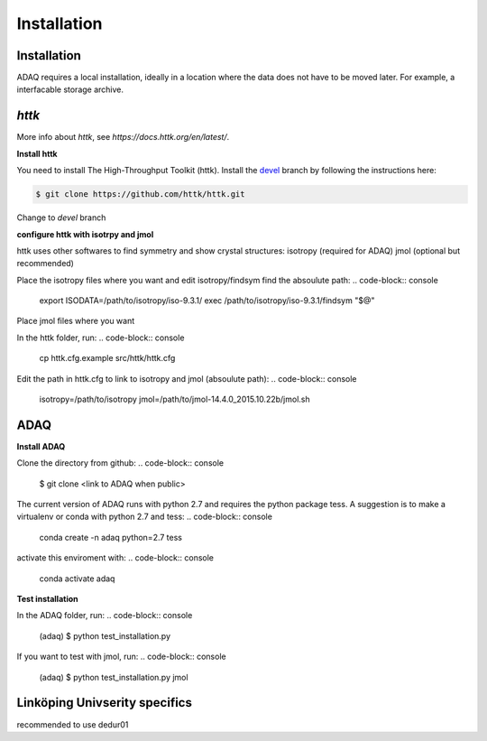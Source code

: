 Installation
=====

.. _installation:

Installation
------------

ADAQ requires a local installation, ideally in a location where the data does not have to be moved later.
For example, a interfacable storage archive.

.. _httk:

*httk*
------

More info about *httk*, see `https://docs.httk.org/en/latest/`.

**Install httk**

You need to install The High-Throughput Toolkit (httk).
Install the `devel`_ branch by following the instructions here: 

.. _devel: https://github.com/httk/httk/tree/devel

.. code-block:: console

   $ git clone https://github.com/httk/httk.git

Change to *devel* branch

**configure httk with isotrpy and jmol**

httk uses other softwares to find symmetry and show crystal structures:
isotropy (required for ADAQ)
jmol (optional but recommended)

Place the isotropy files where you want and edit isotropy/findsym find the absoulute path:
.. code-block:: console

   export ISODATA=/path/to/isotropy/iso-9.3.1/
   exec /path/to/isotropy/iso-9.3.1/findsym "$@"

Place jmol files where you want

In the httk folder, run:
.. code-block:: console

   cp httk.cfg.example src/httk/httk.cfg
   
Edit the path in httk.cfg to link to isotropy and jmol (absoulute path):
.. code-block:: console

   isotropy=/path/to/isotropy
   jmol=/path/to/jmol-14.4.0_2015.10.22b/jmol.sh

.. _ADAQ:

ADAQ
----
   
**Install ADAQ**

Clone the directory from github:
.. code-block:: console

   $ git clone <link to ADAQ when public>

The current version of ADAQ runs with python 2.7 and requires the python package tess.
A suggestion is to make a virtualenv or conda with python 2.7 and tess:
.. code-block:: console

   conda create -n adaq python=2.7 tess

activate this enviroment with:
.. code-block:: console

   conda activate adaq

**Test installation**

In the ADAQ folder, run:
.. code-block:: console

   (adaq) $ python test_installation.py

If you want to test with jmol, run:
.. code-block:: console

   (adaq) $ python test_installation.py jmol


.. _LiU:

Linköping Univserity specifics
------------------------------

recommended to use dedur01
